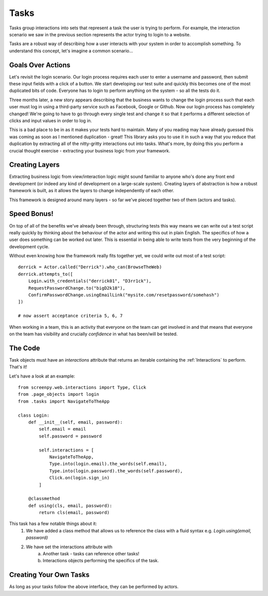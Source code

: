 .. _tasks:
Tasks
=====

Tasks group interactions into sets that represent a task the user is trying to perform.  For example, the
interaction scenario we saw in the previous section represents the actor trying to login to a website.

Tasks are a robust way of describing how a user interacts with your system in order to accomplish something.  To understand
this concept, let's imagine a common scenario...

Goals Over Actions
------------------
Let's revisit the login scenario.  Our login process requires each user to enter a username and password, then submit
these input fields with a click of a button.  We start developing our test suite and quickly this becomes one of the most
duplicated bits of code.  Everyone has to login to perform anything on the system - so all the tests do it.

Three months later, a new story appears describing that the business wants to change the login process such that each
user must log in using a third-party service such as Facebook, Google or Github.  Now our login process has completely changed!
We're going to have to go through every single test and change it so that it performs a different selection of clicks and
input values in order to log in.

This is a bad place to be in as it makes your tests hard to maintain.  Many of you reading may have already guessed this
was coming as soon as I mentioned duplication - great!  This library asks you to use it in such a way that you reduce that
duplication by extracting all of the nitty-gritty interactions out into tasks.  What's more, by doing this you perform a
crucial thought exercise - extracting your business logic from your framework.

Creating Layers
---------------
Extracting business logic from view/interaction logic might sound familiar to anyone who's done any front end development
(or indeed any kind of development on a large-scale system).
Creating layers of abstraction is how a robust framework is built, as it allows the layers to change independently of each
other.

This framework is designed around many layers - so far we've pieced together two of them (actors and tasks).

Speed Bonus!
------------
On top of all of the benefits we've already been through, structuring tests this way means we can write out a test script
really quickly by thinking about the behaviour of the actor and writing this out in plain English.
The specifics of how a user does something can be worked out later. This is essential in being able to write tests from
the very beginning of the development cycle.

Without even knowing how the framework really fits together yet, we could write out most of a test script::

    derrick = Actor.called("Derrick").who_can(BrowseTheWeb)
    derrick.attempts_to([
        Login.with_credentials("derrick01", "D3rr1ck"),
        RequestPasswordChange.to("bigD2k18"),
        ConfirmPasswordChange.usingEmailLink("mysite.com/resetpassword/somehash")
    ])

    # now assert acceptance criteria 5, 6, 7

When working in a team, this is an activity that everyone on the team can get involved in and that means that everyone on the team has visibility
and crucially *confidence* in what has been/will be tested.

The Code
--------
Task objects must have an `interactions` attribute that returns an iterable containing the :ref:`Interactions` to perform.  That's it!

Let's have a look at an example::

    from screenpy.web.interactions import Type, Click
    from .page_objects import login
    from .tasks import NavigateToTheApp

    class Login:
        def __init__(self, email, password):
            self.email = email
            self.password = password

            self.interactions = [
                NavigateToTheApp,
                Type.into(login.email).the_words(self.email),
                Type.into(login.password).the_words(self.password),
                Click.on(login.sign_in)
            ]

        @classmethod
        def using(cls, email, password):
            return cls(email, password)

This task has a few notable things about it:
    1. We have added a class method that allows us to reference the class with a fluid syntax e.g. `Login.using(email, password)`
    2. We have set the interactions attribute with
        a. Another task - tasks can reference other tasks!
        b. Interactions objects performing the specifics of the task.

Creating Your Own Tasks
-----------------------
As long as your tasks follow the above interface, they can be performed by actors.
